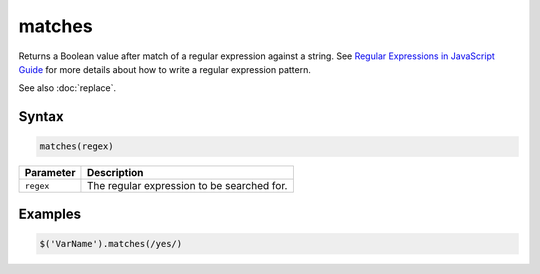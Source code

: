 matches
=======

Returns a Boolean value after match of a regular expression against a string. See `Regular Expressions in JavaScript Guide <https://developer.mozilla.org/en/Core_JavaScript_1.5_Guide/Regular_Expressions#Writing_a_Regular_Expression_Pattern>`_ for more details about how to write a regular expression pattern.

See also :doc:`replace`.

Syntax
------

.. code-block:: javascript

  matches(regex)

=============== ============================
Parameter       Description
=============== ============================
``regex``       The regular expression to be searched for.
=============== ============================

Examples
--------

.. code-block:: javascript

  $('VarName').matches(/yes/)
